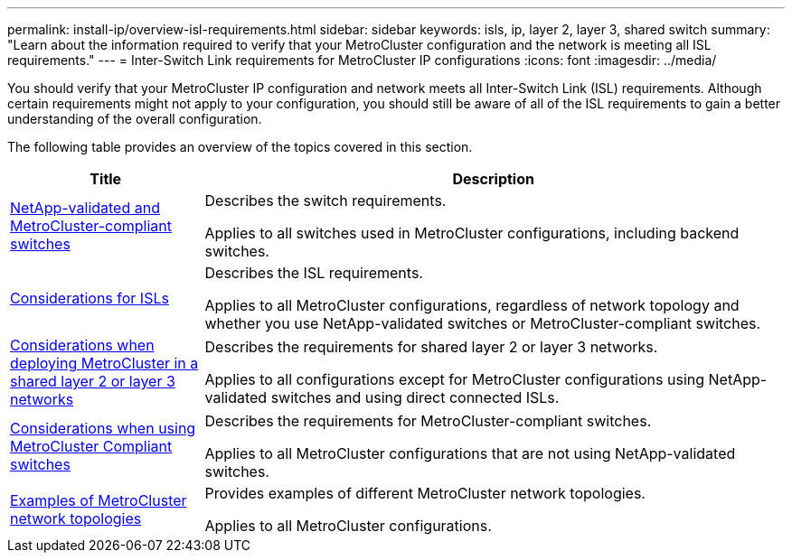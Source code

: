 ---
permalink: install-ip/overview-isl-requirements.html
sidebar: sidebar
keywords: isls, ip, layer 2, layer 3, shared switch
summary: "Learn about the information required to verify that your MetroCluster configuration and the network is meeting all ISL requirements."
---
= Inter-Switch Link requirements for MetroCluster IP configurations
:icons: font
:imagesdir: ../media/

[.lead]
You should verify that your MetroCluster IP configuration and network meets all Inter-Switch Link (ISL) requirements. Although certain requirements might not apply to your configuration, you should still be aware of all of the ISL requirements to gain a better understanding of the overall configuration. 

The following table provides an overview of the topics covered in this section. 

[cols=2*,options="header",cols="25,75"]
|===
| Title
| Description
| link:mcc-compliant-netapp-validated-switches.html[NetApp-validated and MetroCluster-compliant switches] | Describes the switch requirements. 

Applies to all switches used in MetroCluster configurations, including backend switches. 
| link:concept-requirements-isls.html[Considerations for ISLs] | Describes the ISL requirements.

Applies to all MetroCluster configurations, regardless of network topology and whether you use NetApp-validated switches or MetroCluster-compliant switches.
| link:concept-considerations-layer-2-layer-3.html[Considerations when deploying MetroCluster in a shared layer 2 or layer 3 networks] | Describes the requirements for shared layer 2 or layer 3 networks. 

Applies to all configurations except for MetroCluster configurations using NetApp-validated switches and using direct connected ISLs.
| link:concept-requirement-and-limitations-mcc-compliant-switches.html[Considerations when using MetroCluster Compliant switches] | Describes the requirements for MetroCluster-compliant switches. 

Applies to all MetroCluster configurations that are not using NetApp-validated switches.
| link:concept-example-network-topologies.html[Examples of MetroCluster network topologies] | Provides examples of different MetroCluster network topologies.

Applies to all MetroCluster configurations.
|===

// 2024 Mar 04, ONTAPDOC-928 (ISL rework)